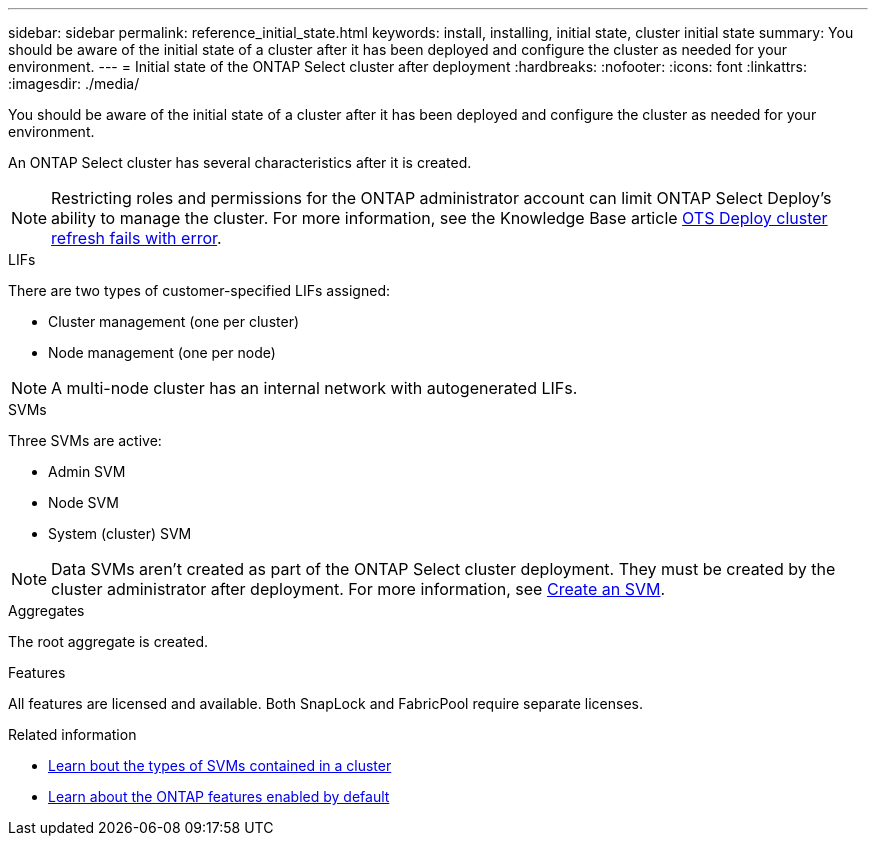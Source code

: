 ---
sidebar: sidebar
permalink: reference_initial_state.html
keywords: install, installing, initial state, cluster initial state
summary: You should be aware of the initial state of a cluster after it has been deployed and configure the cluster as needed for your environment.
---
= Initial state of the ONTAP Select cluster after deployment
:hardbreaks:
:nofooter:
:icons: font
:linkattrs:
:imagesdir: ./media/

[.lead]
You should be aware of the initial state of a cluster after it has been deployed and configure the cluster as needed for your environment.

An ONTAP Select cluster has several characteristics after it is created.

NOTE: Restricting roles and permissions for the ONTAP administrator account can limit ONTAP Select Deploy's ability to manage the cluster. For more information, see the Knowledge Base article link:https://kb.netapp.com/onprem/ontap/ONTAP_Select/OTS_Deploy_cluster_refresh_fails_with_error%3A_ONTAPSelectSysCLIVersionFailed_zapi_returned_bad_status_0%3A_None[OTS Deploy cluster refresh fails with error^]. 

[role="tabbed-block"]
====
.LIFs
--
There are two types of customer-specified LIFs assigned:

* Cluster management (one per cluster)
* Node management (one per node)

NOTE: A multi-node cluster has an internal network with autogenerated LIFs.
--

.SVMs
--
Three SVMs are active:

* Admin SVM
* Node SVM 
* System (cluster) SVM

NOTE: Data SVMs aren't created as part of the ONTAP Select cluster deployment. They must be created by the cluster administrator after deployment. For more information, see https://docs.netapp.com/us-en/ontap/nfs-config/create-svms-data-access-task.html[Create an SVM^].
--

.Aggregates
--
The root aggregate is created.
--

.Features
--
All features are licensed and available. Both SnapLock and FabricPool require separate licenses.
--
====

.Related information
* link:https://docs.netapp.com/us-en/ontap/system-admin/types-svms-concept.html[Learn bout the types of SVMs contained in a cluster^]
* link:reference_lic_ontap_features.html[Learn about the ONTAP features enabled by default]

// 2025 JAN 10, ONTAPDOC-2633
// 2023-07-11, ONTAPDOC-1128